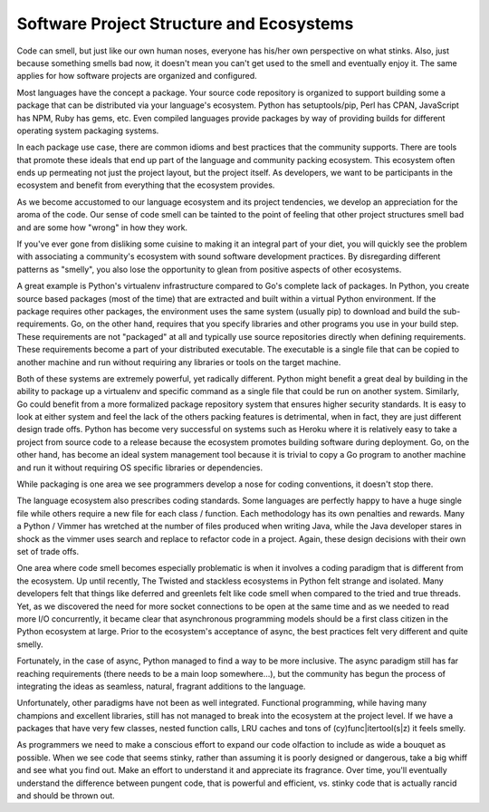Software Project Structure and Ecosystems
=========================================

Code can smell, but just like our own human noses, everyone has
his/her own perspective on what stinks. Also, just because something
smells bad now, it doesn't mean you can't get used to the smell and
eventually enjoy it. The same applies for how software projects are
organized and configured.

Most languages have the concept a package. Your source code repository
is organized to support building some a package that can be
distributed via your language's ecosystem. Python has setuptools/pip,
Perl has CPAN, JavaScript has NPM, Ruby has gems, etc. Even compiled
languages provide packages by way of providing builds for different
operating system packaging systems.

In each package use case, there are common idioms and best practices
that the community supports. There are tools that promote these ideals
that end up part of the language and community packing ecosystem. This
ecosystem often ends up permeating not just the project layout, but
the project itself. As developers, we want to be participants in the
ecosystem and benefit from everything that the ecosystem provides.

As we become accustomed to our language ecosystem and its project
tendencies, we develop an appreciation for the aroma of the code. Our
sense of code smell can be tainted to the point of feeling that other
project structures smell bad and are some how "wrong" in how they
work.

If you've ever gone from disliking some cuisine to making it an
integral part of your diet, you will quickly see the problem with
associating a community's ecosystem with sound software development
practices. By disregarding different patterns as "smelly", you also
lose the opportunity to glean from positive aspects of other
ecosystems.

A great example is Python's virtualenv infrastructure compared to Go's
complete lack of packages. In Python, you create source based packages
(most of the time) that are extracted and built within a virtual Python
environment. If the package requires other packages, the environment
uses the same system (usually pip) to download and build the
sub-requirements. Go, on the other hand, requires that you specify
libraries and other programs you use in your build step. These
requirements are not "packaged" at all and typically use source
repositories directly when defining requirements. These requirements
become a part of your distributed executable. The executable is a
single file that can be copied to another machine and run without
requiring any libraries or tools on the target machine.

Both of these systems are extremely powerful, yet radically
different. Python might benefit a great deal by building in the
ability to package up a virtualenv and specific command as a single
file that could be run on another system. Similarly, Go could benefit
from a more formalized package repository system that ensures higher
security standards. It is easy to look at either system and feel the
lack of the others packing features is detrimental, when in fact, they
are just different design trade offs. Python has become very
successful on systems such as Heroku where it is relatively easy to
take a project from source code to a release because the ecosystem
promotes building software during deployment. Go, on the other hand,
has become an ideal system management tool because it is trivial to
copy a Go program to another machine and run it without requiring OS
specific libraries or dependencies.

While packaging is one area we see programmers develop a nose for
coding conventions, it doesn't stop there.

The language ecosystem also prescribes coding standards. Some
languages are perfectly happy to have a huge single file while others
require a new file for each class / function. Each methodology has its
own penalties and rewards. Many a Python / Vimmer has wretched at the
number of files produced when writing Java, while the Java developer
stares in shock as the vimmer uses search and replace to refactor code
in a project. Again, these design decisions with their own set of
trade offs.

One area where code smell becomes especially problematic is when it
involves a coding paradigm that is different from the ecosystem. Up
until recently, The Twisted and stackless ecosystems in Python felt
strange and isolated. Many developers felt that things like deferred
and greenlets felt like code smell when compared to the tried and true
threads. Yet, as we discovered the need for more socket connections to be
open at the same time and as we needed to read more I/O concurrently,
it became clear that asynchronous programming models should be a first
class citizen in the Python ecosystem at large. Prior to the
ecosystem's acceptance of async, the best practices felt very
different and quite smelly.

Fortunately, in the case of async, Python managed to find a way to be
more inclusive. The async paradigm still has far reaching requirements
(there needs to be a main loop somewhere...), but the community has
begun the process of integrating the ideas as seamless, natural,
fragrant additions to the language.

Unfortunately, other paradigms have not been as well
integrated. Functional programming, while having many champions and
excellent libraries, still has not managed to break into the ecosystem
at the project level. If we have a packages that have very few
classes, nested function calls, LRU caches and tons of
(cy)func|itertool(s|z) it feels smelly.

As programmers we need to make a conscious effort to expand our
code olfaction to include as wide a bouquet as possible. When we see
code that seems stinky, rather than assuming it is poorly designed or
dangerous, take a big whiff and see what you find out. Make an effort
to understand it and appreciate its fragrance. Over time, you'll
eventually understand the difference between pungent code, that is
powerful and efficient, vs. stinky code that is actually rancid and
should be thrown out.


.. author:: default
.. categories:: code
.. tags:: python, packaging, go
.. comments::
